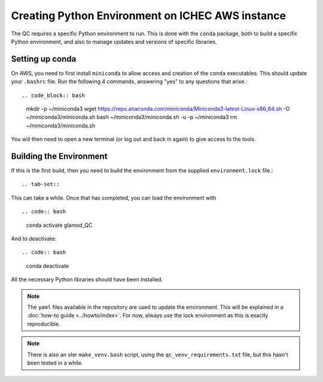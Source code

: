 Creating Python Environment on ICHEC AWS instance
=================================================

The QC requires a specific Python environment to run.  This is done
with the ``conda`` package, both to build a specific Python environment,
and also to manage updates and versions of specific libraries.

Setting up conda
----------------

On AWS, you need to first install ``miniconda`` to allow access and creation
of the ``conda`` executables. This should update your
``.bashrc`` file.  Run the following 4 commands, answering "yes" to any questions
that arise.::

.. code_block:: bash

    mkdir -p ~/miniconda3
    wget https://repo.anaconda.com/miniconda/Miniconda3-latest-Linux-x86_64.sh -O ~/miniconda3/miniconda.sh
    bash ~/miniconda3/miniconda.sh -u -p ~/miniconda3
    rm ~/miniconda3/miniconda.sh

You will then need to open a new terminal (or log out and back in again) to
give access to the tools.

Building the Environment
------------------------

If this is the first build, then you need to build the environment from the supplied ``environment.lock`` file.::

.. tab-set::

    .. tab-item:: lock

        .. code:: bash

            conda create --name glamod_QC --file environment.lock


This can take a while.  Once that has completed, you can load the environment with ::

.. code:: bash

    conda activate glamod_QC

And to deactivate::

.. code:: bash

    conda deactivate

All the necessary Python libraries should have been installed.

.. note::
    The ``yaml`` files available in the repository are used to update the environment.
    This will be explained in a :doc:`how-to guide <../howto/index>`.
    For now, always use the lock environment as this is exactly reproducible.

.. note::
    There is also an oler ``make_venv.bash`` script, using the
    ``qc_venv_requirements.txt`` file, but this hasn't been tested in a while.